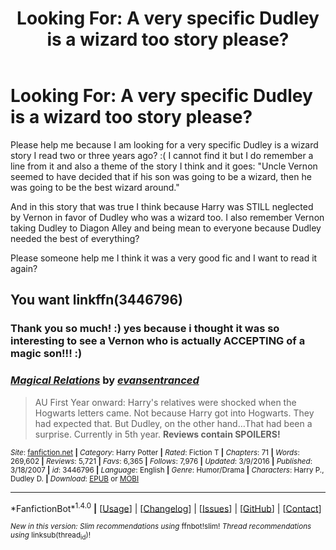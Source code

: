 #+TITLE: Looking For: A very specific Dudley is a wizard too story please?

* Looking For: A very specific Dudley is a wizard too story please?
:PROPERTIES:
:Score: 2
:DateUnix: 1506650008.0
:DateShort: 2017-Sep-29
:FlairText: Request
:END:
Please help me because I am looking for a very specific Dudley is a wizard story I read two or three years ago? :( I cannot find it but I do remember a line from it and also a theme of the story I think and it goes: "Uncle Vernon seemed to have decided that if his son was going to be a wizard, then he was going to be the best wizard around."

And in this story that was true I think because Harry was STILL neglected by Vernon in favor of Dudley who was a wizard too. I also remember Vernon taking Dudley to Diagon Alley and being mean to everyone because Dudley needed the best of everything?

Please someone help me I think it was a very good fic and I want to read it again?


** You want linkffn(3446796)
:PROPERTIES:
:Author: booleanfreud
:Score: 2
:DateUnix: 1506651656.0
:DateShort: 2017-Sep-29
:END:

*** Thank you so much! :) yes because i thought it was so interesting to see a Vernon who is actually ACCEPTING of a magic son!!! :)
:PROPERTIES:
:Score: 2
:DateUnix: 1506652451.0
:DateShort: 2017-Sep-29
:END:


*** [[http://www.fanfiction.net/s/3446796/1/][*/Magical Relations/*]] by [[https://www.fanfiction.net/u/651163/evansentranced][/evansentranced/]]

#+begin_quote
  AU First Year onward: Harry's relatives were shocked when the Hogwarts letters came. Not because Harry got into Hogwarts. They had expected that. But Dudley, on the other hand...That had been a surprise. Currently in 5th year. *Reviews contain SPOILERS!*
#+end_quote

^{/Site/: [[http://www.fanfiction.net/][fanfiction.net]] *|* /Category/: Harry Potter *|* /Rated/: Fiction T *|* /Chapters/: 71 *|* /Words/: 269,602 *|* /Reviews/: 5,721 *|* /Favs/: 6,365 *|* /Follows/: 7,976 *|* /Updated/: 3/9/2016 *|* /Published/: 3/18/2007 *|* /id/: 3446796 *|* /Language/: English *|* /Genre/: Humor/Drama *|* /Characters/: Harry P., Dudley D. *|* /Download/: [[http://www.ff2ebook.com/old/ffn-bot/index.php?id=3446796&source=ff&filetype=epub][EPUB]] or [[http://www.ff2ebook.com/old/ffn-bot/index.php?id=3446796&source=ff&filetype=mobi][MOBI]]}

--------------

*FanfictionBot*^{1.4.0} *|* [[[https://github.com/tusing/reddit-ffn-bot/wiki/Usage][Usage]]] | [[[https://github.com/tusing/reddit-ffn-bot/wiki/Changelog][Changelog]]] | [[[https://github.com/tusing/reddit-ffn-bot/issues/][Issues]]] | [[[https://github.com/tusing/reddit-ffn-bot/][GitHub]]] | [[[https://www.reddit.com/message/compose?to=tusing][Contact]]]

^{/New in this version: Slim recommendations using/ ffnbot!slim! /Thread recommendations using/ linksub(thread_id)!}
:PROPERTIES:
:Author: FanfictionBot
:Score: 1
:DateUnix: 1506651665.0
:DateShort: 2017-Sep-29
:END:
